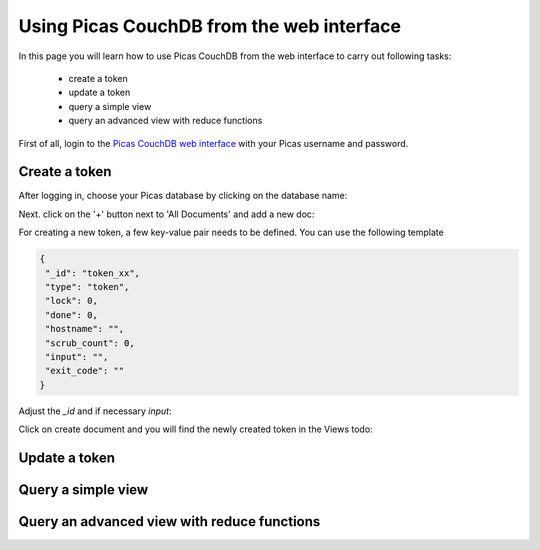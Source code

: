 .. _CouchDB-Web:
*****************
Using Picas CouchDB from the web interface
*****************

In this page you will learn how to use Picas CouchDB from the web interface to carry out following tasks:

     * create a token
     * update a token
     * query a simple view
     * query an advanced view with reduce functions

First of all, login to the `Picas CouchDB web interface`_ with your Picas username and password.

.. _create-a-token:

Create a token
===============================
After logging in, choose your Picas database by clicking on the database name:

.. image:: /Images/picas_create_a_view_1.png
   :align: center

Next. click on the '+' button next to 'All Documents' and add a new doc:

.. image:: /Images/picas_create_a_view_2.png
   :align: center

For creating a new token, a few key-value pair needs to be defined. You can use the following template

.. code-block:: bash

   {
    "_id": "token_xx",
    "type": "token",
    "lock": 0,
    "done": 0,
    "hostname": "",
    "scrub_count": 0,
    "input": "",
    "exit_code": ""
   }

Adjust the `_id` and if necessary `input`:

.. image:: /Images/picas_create_a_view_3.png
   :align: center

Click on create document and you will find the newly created token in the Views todo:

.. image:: /Images/picas_create_a_view_4.png
   :align: center


.. _update-a-token:

Update a token
===============================


.. _Query a simple view:

Query a simple view
===============================


.. _Query-an-advanced-view:

Query an advanced view with reduce functions
===============================




.. _`Picas CouchDB web interface`: https://picas.surfsara.nl:6984/_utils/#login
